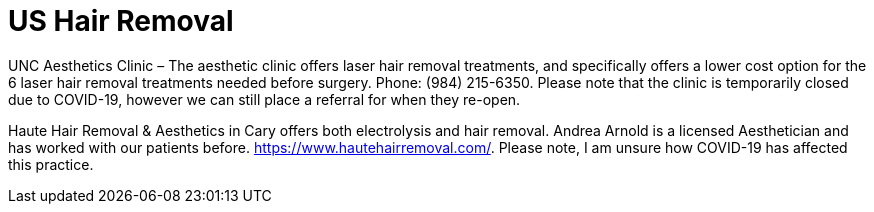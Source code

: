 [id="us-healthcare-hair-removal"]
= US Hair Removal

UNC Aesthetics Clinic – The aesthetic clinic offers laser hair removal treatments, and specifically offers a lower cost option for the 6 laser hair removal treatments needed before surgery. Phone: (984) 215-6350. Please note that the clinic is temporarily closed due to COVID-19, however we can still place a referral for when they re-open.

Haute Hair Removal & Aesthetics in Cary offers both electrolysis and hair removal. Andrea Arnold is a licensed Aesthetician and has worked with our patients before.  https://www.hautehairremoval.com/. Please note, I am unsure how COVID-19 has affected this practice.
